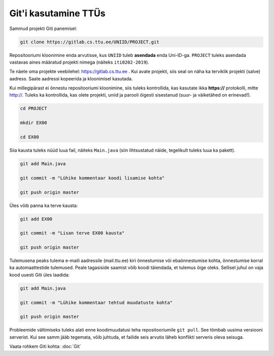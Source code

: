 Git'i kasutamine TTÜs
----------------------

Sammud projekti Giti panemisel:

.. code-block:: console

  git clone https://gitlab.cs.ttu.ee/UNIID/PROJECT.git
  
Repositooriumi kloonimine enda arvutisse, kus ``UNIID`` tuleb **asendada** enda Uni-ID-ga. ``PROJECT`` tuleks asendada vastavas aines määratud projekti nimega (näiteks ``iti0202-2019``).

Te näete oma projekte veebilehel: https://gitlab.cs.ttu.ee . Kui avate projekti, siis seal on näha ka terviklik projekti (salve) aadress. Saate aadressi kopeerida ja kloonimisel kasutada.

Kui millegipärast ei õnnestu repositooriumi kloonimine, siis tuleks kontrollida, kas kasutate ikka **https://** protokolli, mitte http://. Tuleks ka kontrollida, kas olete projekti, uniid ja parooli õigesti sisestanud (suur- ja väiketähed on erinevad!).

.. code-block:: console

  cd PROJECT
  
  mkdir EX00
  
  cd EX00
  
Siia kausta tuleks nüüd luua fail, näiteks ``Main.java`` (siin lihtsustatud näide, tegelikult tuleks luua ka pakett).

.. code-block:: console

  git add Main.java
  
  git commit -m "Lühike kommentaar koodi lisamise kohta"
  
  git push origin master
  
Üles võib panna ka terve kausta:

.. code-block:: console

  git add EX00
  
  git commit -m "Lisan terve EX00 kausta"
  
  git push origin master
  
Tulemusena peaks tulema e-maili aadressile (mail.ttu.ee) kiri õnnestumise või ebaõnnestumise kohta, õnnestumise korral ka automaattestide tulemused. Peale tagasiside saamist võib koodi täiendada, et tulemus õige oleks. Sellisel juhul on vaja kood uuesti Giti üles laadida:

.. code-block:: console

  git add Main.java
  
  git commit -m "Lühike kommentaar tehtud muudatuste kohta"
  
  git push origin master

  
Probleemide vältimiseks tuleks alati enne koodimuudatusi teha repositooriumile ``git pull``. See tõmbab uusima versiooni serverist. Kui see samm jääb tegemata, võib juhtuda, et failide seis arvutis läheb konflikti serveris oleva seisuga.

Vaata rohkem Giti kohta: :doc:`Git`

